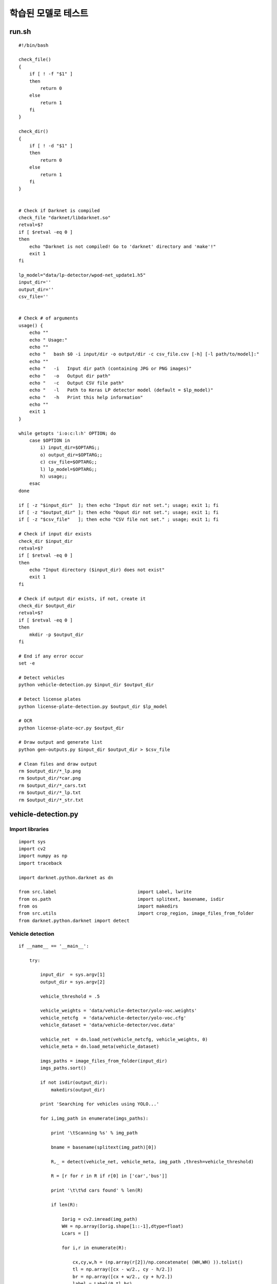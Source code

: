 ===================
학습된 모델로 테스트
===================

run.sh
=======

::

    #!/bin/bash

    check_file() 
    {
        if [ ! -f "$1" ]
        then
            return 0
        else
            return 1
        fi
    }

    check_dir() 
    {
        if [ ! -d "$1" ]
        then
            return 0
        else
            return 1
        fi
    }


    # Check if Darknet is compiled
    check_file "darknet/libdarknet.so"
    retval=$?
    if [ $retval -eq 0 ]
    then
        echo "Darknet is not compiled! Go to 'darknet' directory and 'make'!"
        exit 1
    fi

    lp_model="data/lp-detector/wpod-net_update1.h5"
    input_dir=''
    output_dir=''
    csv_file=''


    # Check # of arguments
    usage() {
        echo ""
        echo " Usage:"
        echo ""
        echo "   bash $0 -i input/dir -o output/dir -c csv_file.csv [-h] [-l path/to/model]:"
        echo ""
        echo "   -i   Input dir path (containing JPG or PNG images)"
        echo "   -o   Output dir path"
        echo "   -c   Output CSV file path"
        echo "   -l   Path to Keras LP detector model (default = $lp_model)"
        echo "   -h   Print this help information"
        echo ""
        exit 1
    }

    while getopts 'i:o:c:l:h' OPTION; do
        case $OPTION in
            i) input_dir=$OPTARG;;
            o) output_dir=$OPTARG;;
            c) csv_file=$OPTARG;;
            l) lp_model=$OPTARG;;
            h) usage;;
        esac
    done

    if [ -z "$input_dir"  ]; then echo "Input dir not set."; usage; exit 1; fi
    if [ -z "$output_dir" ]; then echo "Ouput dir not set."; usage; exit 1; fi
    if [ -z "$csv_file"   ]; then echo "CSV file not set." ; usage; exit 1; fi

    # Check if input dir exists
    check_dir $input_dir
    retval=$?
    if [ $retval -eq 0 ]
    then
        echo "Input directory ($input_dir) does not exist"
        exit 1
    fi

    # Check if output dir exists, if not, create it
    check_dir $output_dir
    retval=$?
    if [ $retval -eq 0 ]
    then
        mkdir -p $output_dir
    fi

    # End if any error occur
    set -e

    # Detect vehicles
    python vehicle-detection.py $input_dir $output_dir

    # Detect license plates
    python license-plate-detection.py $output_dir $lp_model

    # OCR
    python license-plate-ocr.py $output_dir

    # Draw output and generate list
    python gen-outputs.py $input_dir $output_dir > $csv_file

    # Clean files and draw output
    rm $output_dir/*_lp.png
    rm $output_dir/*car.png
    rm $output_dir/*_cars.txt
    rm $output_dir/*_lp.txt
    rm $output_dir/*_str.txt

vehicle-detection.py
====================

Import libraries
*****************

::

    import sys
    import cv2
    import numpy as np
    import traceback

    import darknet.python.darknet as dn

    from src.label 				import Label, lwrite
    from os.path 				import splitext, basename, isdir
    from os 					import makedirs
    from src.utils 				import crop_region, image_files_from_folder
    from darknet.python.darknet import detect

Vehicle detection
******************

::

    if __name__ == '__main__':

        try:
        
            input_dir  = sys.argv[1]
            output_dir = sys.argv[2]

            vehicle_threshold = .5

            vehicle_weights = 'data/vehicle-detector/yolo-voc.weights'
            vehicle_netcfg  = 'data/vehicle-detector/yolo-voc.cfg'
            vehicle_dataset = 'data/vehicle-detector/voc.data'

            vehicle_net  = dn.load_net(vehicle_netcfg, vehicle_weights, 0)
            vehicle_meta = dn.load_meta(vehicle_dataset)

            imgs_paths = image_files_from_folder(input_dir)
            imgs_paths.sort()

            if not isdir(output_dir):
                makedirs(output_dir)

            print 'Searching for vehicles using YOLO...'

            for i,img_path in enumerate(imgs_paths):

                print '\tScanning %s' % img_path

                bname = basename(splitext(img_path)[0])

                R,_ = detect(vehicle_net, vehicle_meta, img_path ,thresh=vehicle_threshold)

                R = [r for r in R if r[0] in ['car','bus']]

                print '\t\t%d cars found' % len(R)

                if len(R):

                    Iorig = cv2.imread(img_path)
                    WH = np.array(Iorig.shape[1::-1],dtype=float)
                    Lcars = []

                    for i,r in enumerate(R):

                        cx,cy,w,h = (np.array(r[2])/np.concatenate( (WH,WH) )).tolist()
                        tl = np.array([cx - w/2., cy - h/2.])
                        br = np.array([cx + w/2., cy + h/2.])
                        label = Label(0,tl,br)
                        Icar = crop_region(Iorig,label)

                        Lcars.append(label)

                        cv2.imwrite('%s/%s_%dcar.png' % (output_dir,bname,i),Icar)

                    lwrite('%s/%s_cars.txt' % (output_dir,bname),Lcars)

        except:
            traceback.print_exc()
            sys.exit(1)

        sys.exit(0)
        

license-plate-detection.py
===========================

Import libraries
*****************

::

    import sys, os
    import keras
    import cv2
    import traceback

    from src.keras_utils        import load_model
    from glob                   import glob
    from os.path                import splitext, basename
    from src.utils              import im2single
    from src.keras_utils        import load_model, detect_lp
    from src.label              import Shape, writeShapes

LP detection
*************

::

    def adjust_pts(pts,lroi):
        return pts * lroi.wh().reshape((2, 1)) + lroi.tl().reshape((2, 1))


    if __name__ == '__main__':

        try:
            
            input_dir  = sys.argv[1]
            output_dir = input_dir

            lp_threshold = .5

            # Load WPOD-Net model
            wpod_net_path = sys.argv[2]
            wpod_net = load_model(wpod_net_path)

            # Get image paths
            imgs_paths = glob('%s/*car.png' % input_dir)

            print 'Searching for license plates using WPOD-NET'

            for i, img_path in enumerate(imgs_paths):
                print '\t Processing %s' % img_path

                # Load an image
                bname = splitext(basename(img_path))[0]
                Ivehicle = cv2.imread(img_path)

                # Set resizing parameters for the image
                ratio = float(max(Ivehicle.shape[:2])) / min(Ivehicle.shape[:2])
                side  = int(ratio * 288.)
                bound_dim = min(side + (side % (2**4)), 608)
                print "\t\tBound dim: %d, ratio: %f" % (bound_dim, ratio)

                # LP detection + Rectification
                Llp, LlpImgs, _ = detect_lp(wpod_net, im2single(Ivehicle), bound_dim, 2**4, (240, 80), lp_threshold)

                # Save LP
                if len(LlpImgs):
                    Ilp = LlpImgs[0]
                    Ilp = cv2.cvtColor(Ilp, cv2.COLOR_BGR2GRAY)
                    Ilp = cv2.cvtColor(Ilp, cv2.COLOR_GRAY2BGR)

                    s = Shape(Llp[0].pts)

                    cv2.imwrite('%s/%s_lp.png' % (output_dir, bname), Ilp * 255.)
                    writeShapes('%s/%s_lp.txt' % (output_dir, bname), [s])

        except:
            traceback.print_exc()
            sys.exit(1)

        sys.exit(0)

* Link: `detect_lp <src/utils.html#lp-detection>`_


license-plate-ocr.py
=====================

::

    import sys
    import cv2
    import numpy as np
    import traceback

    import darknet.python.darknet as dn

    from os.path 				import splitext, basename
    from glob					import glob
    from darknet.python.darknet import detect
    from src.label				import dknet_label_conversion
    from src.utils 				import nms


    if __name__ == '__main__':

        try:
        
            input_dir  = sys.argv[1]
            output_dir = input_dir

            ocr_threshold = .4

            ocr_weights = 'data/ocr/ocr-net.weights'
            ocr_netcfg  = 'data/ocr/ocr-net.cfg'
            ocr_dataset = 'data/ocr/ocr-net.data'

            ocr_net  = dn.load_net(ocr_netcfg, ocr_weights, 0)
            ocr_meta = dn.load_meta(ocr_dataset)

            imgs_paths = sorted(glob('%s/*lp.png' % output_dir))

            print 'Performing OCR...'

            for i,img_path in enumerate(imgs_paths):

                print '\tScanning %s' % img_path

                bname = basename(splitext(img_path)[0])

                R,(width,height) = detect(ocr_net, ocr_meta, img_path ,thresh=ocr_threshold, nms=None)

                if len(R):

                    L = dknet_label_conversion(R,width,height)
                    L = nms(L,.45)

                    L.sort(key=lambda x: x.tl()[0])
                    lp_str = ''.join([chr(l.cl()) for l in L])

                    with open('%s/%s_str.txt' % (output_dir,bname),'w') as f:
                        f.write(lp_str + '\n')

                    print '\t\tLP: %s' % lp_str

                else:

                    print 'No characters found'

        except:
            traceback.print_exc()
            sys.exit(1)

        sys.exit(0)


gen-ouputs.py
==============

::

    import sys
    import cv2
    import numpy as np

    from glob						import glob
    from os.path 					import splitext, basename, isfile
    from src.utils 					import crop_region, image_files_from_folder
    from src.drawing_utils			import draw_label, draw_losangle, write2img
    from src.label 					import lread, Label, readShapes

    from pdb import set_trace as pause


    YELLOW = (  0,255,255)
    RED    = (  0,  0,255)

    input_dir = sys.argv[1]
    output_dir = sys.argv[2]

    img_files = image_files_from_folder(input_dir)

    for img_file in img_files:

        bname = splitext(basename(img_file))[0]

        I = cv2.imread(img_file)

        detected_cars_labels = '%s/%s_cars.txt' % (output_dir,bname)

        Lcar = lread(detected_cars_labels)

        sys.stdout.write('%s' % bname)

        if Lcar:

            for i,lcar in enumerate(Lcar):

                draw_label(I,lcar,color=YELLOW,thickness=3)

                lp_label 		= '%s/%s_%dcar_lp.txt'		% (output_dir,bname,i)
                lp_label_str 	= '%s/%s_%dcar_lp_str.txt'	% (output_dir,bname,i)

                if isfile(lp_label):

                    Llp_shapes = readShapes(lp_label)
                    pts = Llp_shapes[0].pts*lcar.wh().reshape(2,1) + lcar.tl().reshape(2,1)
                    ptspx = pts*np.array(I.shape[1::-1],dtype=float).reshape(2,1)
                    draw_losangle(I,ptspx,RED,3)

                    if isfile(lp_label_str):
                        with open(lp_label_str,'r') as f:
                            lp_str = f.read().strip()
                        llp = Label(0,tl=pts.min(1),br=pts.max(1))
                        write2img(I,llp,lp_str)

                        sys.stdout.write(',%s' % lp_str)

        cv2.imwrite('%s/%s_output.png' % (output_dir,bname),I)
        sys.stdout.write('\n')